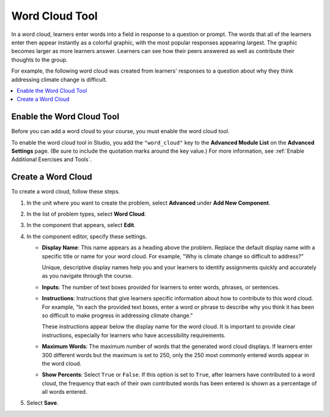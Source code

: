 .. :diataxis-type: how-to
.. _Word Cloud:

##################
Word Cloud Tool
##################

In a word cloud, learners enter words into a field in response to a question
or prompt. The words that all of the learners enter then appear instantly as a
colorful graphic, with the most popular responses appearing largest. The
graphic becomes larger as more learners answer. Learners can see how their
peers answered as well as contribute their thoughts to the group.

For example, the following word cloud was created from learners' responses to
a question about why they think addressing climate change is difficult.

.. image:: /_images/educator_how_tos/WordCloudExample.png
   :alt: Image of a word cloud problem. Contributed words are displayed in
       different colors and arranged horizontally and vertically in the
       resulting word cloud graphic. The more often a word is contributed, the
       larger it appears.

.. contents::
   :local:
   :depth: 2

************************************************
Enable the Word Cloud Tool
************************************************

Before you can add a word cloud to your course, you must enable the word cloud
tool.

To enable the word cloud tool in Studio, you add the ``"word_cloud"`` key to
the **Advanced Module List** on the **Advanced Settings** page. (Be sure to
include the quotation marks around the key value.) For more information, see
:ref:`Enable Additional Exercises and Tools`.

****************************
Create a Word Cloud
****************************

To create a word cloud, follow these steps.

#. In the unit where you want to create the problem, select **Advanced**
   under **Add New Component**.
#. In the list of problem types, select **Word Cloud**.
#. In the component that appears, select **Edit**.
#. In the component editor, specify these settings.

   * **Display Name**: This name appears as a heading above the problem.
     Replace the default display name with a specific title or name for your
     word cloud. For example, "Why is climate change so difficult to address?"

     Unique, descriptive display names help you and your learners to identify
     assignments quickly and accurately as you navigate through the course.

   * **Inputs**: The number of text boxes provided for learners to enter words,
     phrases, or sentences.

   * **Instructions**: Instructions that give learners specific information
     about how to contribute to this word cloud. For example, "In each the
     provided text boxes, enter a word or phrase to describe why you think
     it has been so difficult to make progress in addressing climate change."

     These instructions appear below the display name for the word cloud. It
     is important to provide clear instructions, especially for learners who
     have accessibility requirements.

   * **Maximum Words**: The maximum number of words that the generated word
     cloud displays. If learners enter 300 different words but the maximum
     is set to 250, only the 250 most commonly entered words appear in the
     word cloud.

   * **Show Percents**: Select ``True`` or ``False``. If this option is set to
     ``True``, after learners have contributed to a word cloud, the
     frequency that each of their own contributed words has been entered is
     shown as a percentage of all words entered.

#. Select **Save**.

